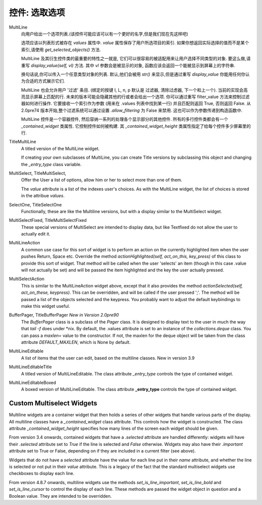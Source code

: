 控件: 选取选项
***************

MultiLine
    向用户给出一个选项列表.(该控件可能应该可以有一个更好的名字,但是我们现在先这样吧)

    选项应该以列表形式被存在 *values* 属性中. *value* 属性保存了用户所选项目的索引. 如果你想返回实际选择的值而不是某个索引,请使用 *get_selected_objects()* 方法.

    MultiLine 及其衍生控件类的最重要的特性之一就是, 它们可以很容易的被适配用来让用户选择不同类型的对象. 要这么做,请重写 *display_value(self, vl)* 方法. 其中 *vl* 参数会是被显示的对象, 函数应该会返回一个能被显示到屏幕上的字符串.

    换句话说,你可以传入一个任意类型对象的列表. 默认,他们会被用 *str()* 来显示,但是通过重写 *display_value* 你能用任何你认为合适的方式展示它们.

    MultiLine 也会允许用户 '过滤' 条目. (绑定的按键 I, L, n, p 默认是 过滤器, 清除过虑器, 下一个和上一个). 当前的实现会高亮显示屏幕上匹配的行. 未来的版本可能会隐藏其他的行或者会给出一个选项. 你可以通过重写 filter_value 方法来控制过滤器如何进行操作. 它要接收一个索引作为参数 (用来在 .values 列表中找到某一行) 并且匹配则返回 True, 否则返回 False. 从 2.0pre74 版本开始,整个过滤系统可以通过设置 *.allow_filtering* 为 False 来禁用. 这也可以作为参数传递到构造函数中.

    MultiLine 控件是一个容器控件, 然后容纳一系列的处理各个显示部分的其他控件. 所有的多行控件类都会有一个 `_contained_widget` 类属性. 它控制控件如何被构建. 其 `_contained_widget_height` 类属性指定了给每个控件多少屏幕里的行.


TitleMultiLine
   A titled version of the MultiLine widget.

   If creating your own subclasses of MultiLine, you can create Title versions by subclassing this object and changing the *_entry_type* class variable.

MultiSelect, TitleMultiSelect,
    Offer the User a list of options, allow him or her to select more than one of them.

    The *value* attribute is a list of the indexes user's choices.  As with the MultiLine widget, the list of choices is stored in the attribue *values*.

SelectOne, TitleSelectOne
    Functionally, these are like the Multiline versions, but with a display similar to the MultiSelect widget.

MultiSelectFixed, TitleMultiSelectFixed
    These special versions of MultiSelect are intended to display data, but like Textfixed do not allow the user to actually edit it.

MultiLineAction
    A common use case for this sort of widget is to perform an action on the currently highlighted item when the user pushes Return, Space etc.  Override the method *actionHighlighted(self, act_on_this, key_press)* of this class to provide this sort of widget.  That method will be called when the user 'selects' an item (though in this case .value will not actually be set) and will be passed the item highlighted and the key the user actually pressed.

MultiSelectAction
    This is similar to the MultiLineAction widget above, except that it also provides the method *actionSelected(self, act_on_these, keypress)*.  This can be overridden, and will be called if the user pressed ';'.  The method will be passed a list of the objects selected and the keypress.  You probably want to adjust the default keybindings to make this widget useful.

BufferPager, TitleBufferPager *New in Version 2.0pre90*
    The `BufferPager` class is a subclass of the *Pager* class.  It is designed to display text to the user in much the way that `tail -f` does under \*nix.  By default, the .values attribute is set to an instance of the `collections.deque` class.  You can pass a `maxlen=` value to the constructor.  If not, the maxlen for the deque object will be taken from the class attribute `DEFAULT_MAXLEN`, which is None by default.

    .. py:method:: BufferPager.clearBuffer()

        Clear the buffer.

    .. py:method:: BufferPager.buffer(lines, scroll_end=True, scroll_if_editing=False)

        Add `lines` to the contained deque object.  If `scroll_end` is True, scroll to the end of the buffer.  If `scroll_if_editing` is True, then scroll to the end even if the user is currently editing the Pager.  If the contained deque object was created with a maximum length, then new data may cause older data to be forgotten.

MultiLineEditable
    A list of items that the user can edit, based on the multiline classes.  New in version 3.9

    .. py:method:: get_new_value()

        This method should return a 'blank' object that can be used to initialize a new item on the list.  By default it returns an
        empty string.


    .. py:method:: check_line_value(vl)

        This method should say whether vl is a valid object that can be added to the list, returning True or False.  By default, this
        method rejects empty strings.

MultiLineEditableTitle
    A titled version of MultiLineEditable. The class attribute *_entry_type* controls the type of contained widget.

MultiLineEditableBoxed
    A boxed version of MultiLineEditable. The class attribute **_entry_type** controls the type of contained widget.


Custom Multiselect Widgets
++++++++++++++++++++++++++

Multiline widgets are a container widget that then holds a series of other widgets that handle various parts of the display.  All multiline classes have a `_contained_widget` class attribute. This controls how the widget is constructed.  The class attribute `_contained_widget_height` specifies how many lines of the screen each widget should be given.

From version 3.4 onwards, contained widgets that have a `.selected` attribute are handled differently: widgets will have their `.selected` attribute set to `True` if the line is selected and `False` otherwise.  Widgets may also have their `.important` attribute set to True or False, depending on if they are included in a current filter (see above).

Widgets that do not have a `selected` attribute have the value for each line put in their `name` attribute, and whether the line is selected or not put in their `value` attribute.  This is a legacy of the fact that the standard multiselect widgets use checkboxes to display each line.

From version 4.8.7 onwards, multiline widgets use the methods `set_is_line_important`, `set_is_line_bold` and `set_is_line_cursor` to control the display of each line.  These methods are passed the widget object in question and a Boolean value.  They are intended to be overridden.
